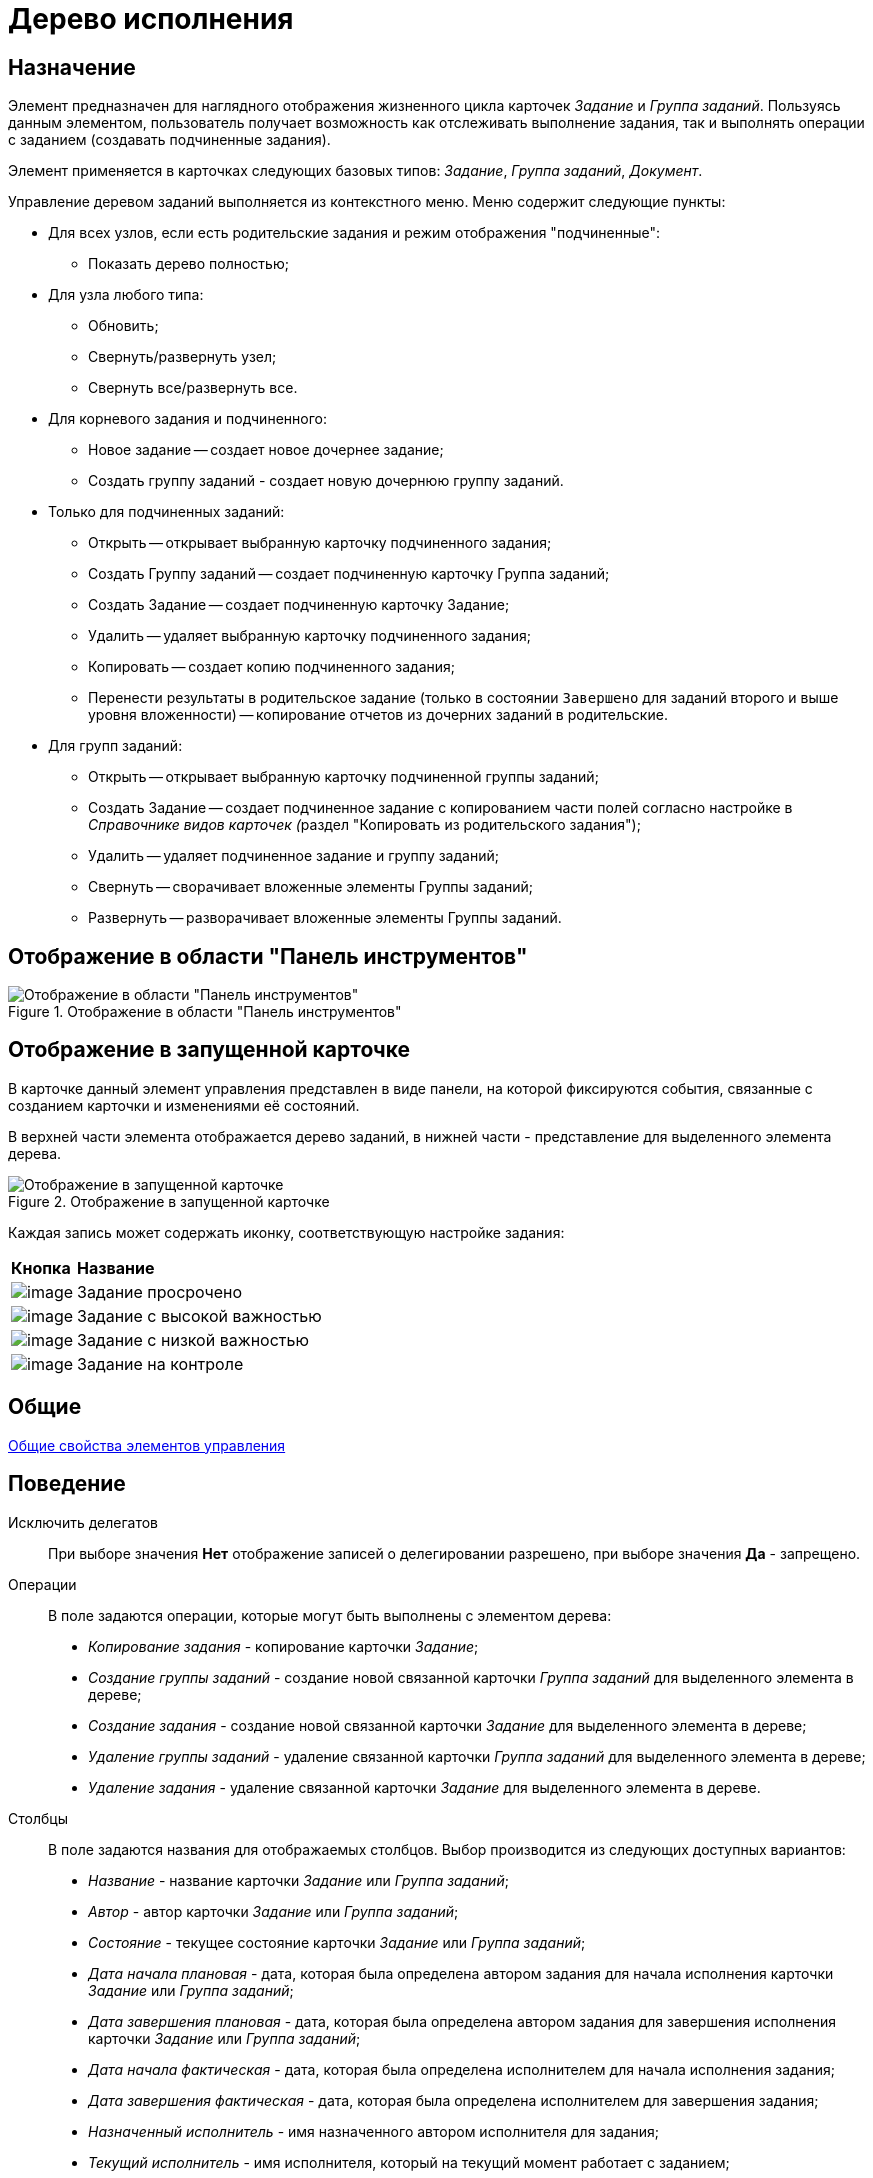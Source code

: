 = Дерево исполнения

== Назначение

Элемент предназначен для наглядного отображения жизненного цикла карточек _Задание_ и _Группа заданий_. Пользуясь данным элементом, пользователь получает возможность как отслеживать выполнение задания, так и выполнять операции с заданием (создавать подчиненные задания).

Элемент применяется в карточках следующих базовых типов: _Задание_, _Группа заданий_, _Документ_.

Управление деревом заданий выполняется из контекстного меню. Меню содержит следующие пункты:

* Для всех узлов, если есть родительские задания и режим отображения "подчиненные":
** Показать дерево полностью;
* Для узла любого типа:
** Обновить;
** Свернуть/развернуть узел;
** Свернуть все/развернуть все.
* Для корневого задания и подчиненного:
** Новое задание -- создает новое дочернее задание;
** Создать группу заданий - создает новую дочернюю группу заданий.
* Только для подчиненных заданий:
** Открыть -- открывает выбранную карточку подчиненного задания;
** Создать Группу заданий -- создает подчиненную карточку Группа заданий;
** Создать Задание -- создает подчиненную карточку Задание;
** Удалить -- удаляет выбранную карточку подчиненного задания;
** Копировать -- создает копию подчиненного задания;
** Перенести результаты в родительское задание (только в состоянии `Завершено` для заданий второго и выше уровня вложенности) -- копирование отчетов из дочерних заданий в родительские.
* Для групп заданий:
** Открыть -- открывает выбранную карточку подчиненной группы заданий;
** Создать Задание -- создает подчиненное задание с копированием части полей согласно настройке в __Справочнике видов карточек (__раздел "Копировать из родительского задания");
** Удалить -- удаляет подчиненное задание и группу заданий;
** Свернуть -- сворачивает вложенные элементы Группы заданий;
** Развернуть -- разворачивает вложенные элементы Группы заданий.

== Отображение в области "Панель инструментов"

.Отображение в области "Панель инструментов"
image::lay_Element_Tree_Of_Performing.png[Отображение в области "Панель инструментов"]

== Отображение в запущенной карточке

В карточке данный элемент управления представлен в виде панели, на которой фиксируются события, связанные с созданием карточки и изменениями её состояний.

В верхней части элемента отображается дерево заданий, в нижней части - представление для выделенного элемента дерева.

.Отображение в запущенной карточке
image::lay_Card_Tree_Of_Performing.png[Отображение в запущенной карточке]

Каждая запись может содержать иконку, соответствующую настройке задания:

[cols="12%,88%",]
|===
|*Кнопка* |*Название*
|image:buttons/lay_ico_time.png[image] |Задание просрочено
|image:buttons/lay_ico_voskl.png[image] |Задание с высокой важностью
|image:buttons/lay_ico_arr_blue_down.png[image] |Задание с низкой важностью
|image:buttons/lay_ico_control.png[image] |Задание на контроле
|===

== Общие

xref:lay_Elements_general.adoc[Общие свойства элементов управления]

== Поведение

Исключить делегатов::
При выборе значения *Нет* отображение записей о делегировании разрешено, при выборе значения *Да* - запрещено.
Операции::
В поле задаются операции, которые могут быть выполнены с элементом дерева:
+
* _Копирование задания_ - копирование карточки _Задание_;
* _Создание группы заданий_ - создание новой связанной карточки _Группа заданий_ для выделенного элемента в дереве;
* _Создание задания_ - создание новой связанной карточки _Задание_ для выделенного элемента в дереве;
* _Удаление группы заданий_ - удаление связанной карточки _Группа заданий_ для выделенного элемента в дереве;
* _Удаление задания_ - удаление связанной карточки _Задание_ для выделенного элемента в дереве.
Столбцы::
В поле задаются названия для отображаемых столбцов. Выбор производится из следующих доступных вариантов:
+
* _Название_ - название карточки _Задание_ или _Группа заданий_;
* _Автор_ - автор карточки _Задание_ или _Группа заданий_;
* _Состояние_ - текущее состояние карточки _Задание_ или _Группа заданий_;
* _Дата начала плановая_ - дата, которая была определена автором задания для начала исполнения карточки _Задание_ или _Группа заданий_;
* _Дата завершения плановая_ - дата, которая была определена автором задания для завершения исполнения карточки _Задание_ или _Группа заданий_;
* _Дата начала фактическая_ - дата, которая была определена исполнителем для начала исполнения задания;
* _Дата завершения фактическая_ - дата, которая была определена исполнителем для завершения задания;
* _Назначенный исполнитель_ - имя назначенного автором исполнителя для задания;
* _Текущий исполнитель_ - имя исполнителя, который на текущий момент работает с заданием;
* _Исполнитель_ - имя исполнителя карточки _Задание_ или _Группа заданий_ на момент делегирования задания. Поле заполняется только в записях делегированных заданий;
* _Делегировал_ - имя сотрудника, который делегировал задание другому исполнителю;
* _Причина делегирования_ - причина делегирования задания:
** Если делегирование происходит вручную, то будет отображаться значение *Делегирование*;
** Если задание исполняет не текущий исполнитель, а его заместитель или другой сотрудник, которому разрешено выполнять исполнение задания, то будет отображаться значение *Автоматически*.
* _Признак возврата_ - признак необходимости возврата задания с делегирования сотруднику, который делегировал задание;
* _Возвращено_ - признак, указывающий, что задание возвращено с делегирования;
* _Дата делегирования_ - дата выполнения операции делегирования задания исполнителем;
* _Иконка состояния_ - отображение иконки, соответствующей текущему состоянию карточки _Задание_ и _Группа заданий_;
* _Тип маршрутизации_ - тип маршрутизации карточки _Группа заданий_;
* _Ответственный исполнитель_ - имя сотрудника, для которого в карточке _Группа заданий_ задано значение в поле _Ответственный исполнитель_;
* _Делегат_ - имена делегатов задания:
** в узлах _дерева исполнения_, соответствующих основному или подчиненному заданию, в столбце будут отображаться актуальные делегаты задания. Если делегатов несколько, в ячейке таблицы будет отображаться список сотрудников;
** в узлах _дерева исполнения_, соответствующих делегированию, будет отображаться фамилия делегата и информация о том, кому было делегировано задание.
+
  Если один из делегировавших сотрудников отменит делегирование, строка, соответствующая факту делегирования, будет удалена из _дерева исполнения_.
Показывать всю иерархию заданий::
В поле определяется вид дерева по умолчанию:
+
* *Нет* - в дереве отображается ветка текущего задания, игнорируются родительские задания и другие ветки;
* *Да* - в дереве отображаются все ветки, начиная с корневой.
Режим переноса результатов::
Определяет способ переноса ссылок из подчиненного задания в родительское при выполнении команды "Перенести результаты в родительское задание":
+
* *Создать копию* -- в родительское задание будут добавлены ссылки на копии карточек (будут созданы при переносе), на которые ссылается подчиненное задание;
* *Использовать ссылку* -- в родительское задание будут добавлены ссылки на оригинальные карточки, на которые ссылается подчиненное задание;
* *Отобразить диалог для выбора режима* -- пользователю будет предложено самостоятельно выбрать режим переноса результатов (создавать копию или добавлять ссылку).

== Данные

Виды карточек::
Параметр определяет допустимые для отображения в элементе виды карточек _Задание_. Для выбранного вида имеется возможность автоматического добавления дочерних видов. Для настройки данной возможности следует выбрать вид в окне *Разрешенные типы и виды*, затем вызвать контекстное меню для этого вида и включить опцию _Включая дочерние_. При включении опции, новые создаваемые подчиненные виды автоматически добавляются в элемент управления и становятся доступными для выбора.
Источник данных::
Тип поля данных - _RefcardID_ (поле - ссылка на системную карточку списка заданий). Например, для карточки задания следует выбрать значение _Задание_.
Операции состояния::
Для функции дерева (команд) выбираются операции из _Конструктора состояний_. Функции дерева будут доступны в зависимости от настроек автомата состояний и ролевой модели. В поле следует выбрать требуемую операцию:
+
* _Копирование задания_ - копирование карточки _Задание_;
* _Создание группы заданий_ - создание новой связанной карточки _Группа заданий_ из открытой карточки _Задание_;
* _Создание задания_ - создание новой связанной карточки _Задание_ из открытой карточки _Задание_;
* _Удаление группы заданий_ - удаление связанной карточки _Группа заданий_ из открытой карточки _Задание_;
* _Удаление задания_ - удаление связанной карточки _Задание_ из открытой карточки _Задание_.
Элемент данных::
Например, для карточки задания следует выбрать _Список подчиненных заданий_.
Ограничение типа ссылок::
Список типов ссылок, которые не должны отображаться в окне настройки переноса результатов из подчиненного задания в родительское (команда "Перенести результаты в родительское задание"). Если типы ссылок не выбраны, пользователь сможет переносить в родительское задание ссылки любых типов.

== Представления узла

Представление делегата::
В поле задается желаемый вид представления для делегата. В качестве представлений перечисленных ниже свойств необходимо использовать представления с колонкой _DelegateId_ (чтобы колонка не отображалась, установите опцию *Скрытая колонка* в настройках представления). Необходимо настроить колонку на поле _RowId_ секции _Задание / Список делегирования_. Только в этом случае представление будет отображаться для указанных строк в _Дереве исполнения_.
Представление основного задания::
В поле задается желаемый вид представления для основной карточки *Задание*.
Представление дочернего задания::
В поле задается желаемый вид представления для дочерней карточки *Задание*.

== Настройка локализации

Допускается xref:lay_Locale_common_element_properties.adoc[локализация _общих_ свойств] элемента. Описание настройки локализации содержится в разделе xref:lay_Elements_general.adoc[Общие свойства элементов управления].
